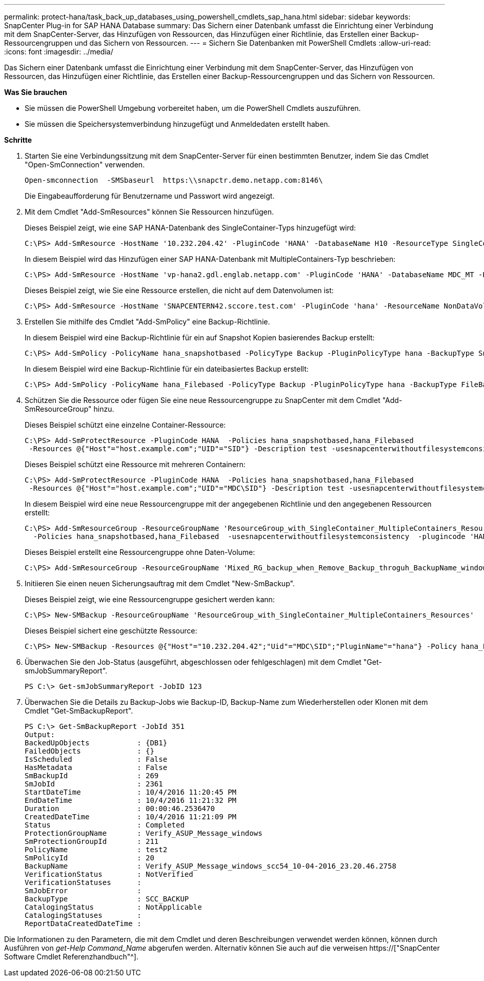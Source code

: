 ---
permalink: protect-hana/task_back_up_databases_using_powershell_cmdlets_sap_hana.html 
sidebar: sidebar 
keywords: SnapCenter Plug-in for SAP HANA Database 
summary: Das Sichern einer Datenbank umfasst die Einrichtung einer Verbindung mit dem SnapCenter-Server, das Hinzufügen von Ressourcen, das Hinzufügen einer Richtlinie, das Erstellen einer Backup-Ressourcengruppen und das Sichern von Ressourcen. 
---
= Sichern Sie Datenbanken mit PowerShell Cmdlets
:allow-uri-read: 
:icons: font
:imagesdir: ../media/


[role="lead"]
Das Sichern einer Datenbank umfasst die Einrichtung einer Verbindung mit dem SnapCenter-Server, das Hinzufügen von Ressourcen, das Hinzufügen einer Richtlinie, das Erstellen einer Backup-Ressourcengruppen und das Sichern von Ressourcen.

*Was Sie brauchen*

* Sie müssen die PowerShell Umgebung vorbereitet haben, um die PowerShell Cmdlets auszuführen.
* Sie müssen die Speichersystemverbindung hinzugefügt und Anmeldedaten erstellt haben.


*Schritte*

. Starten Sie eine Verbindungssitzung mit dem SnapCenter-Server für einen bestimmten Benutzer, indem Sie das Cmdlet "Open-SmConnection" verwenden.
+
[listing]
----
Open-smconnection  -SMSbaseurl  https:\\snapctr.demo.netapp.com:8146\
----
+
Die Eingabeaufforderung für Benutzername und Passwort wird angezeigt.

. Mit dem Cmdlet "Add-SmResources" können Sie Ressourcen hinzufügen.
+
Dieses Beispiel zeigt, wie eine SAP HANA-Datenbank des SingleContainer-Typs hinzugefügt wird:

+
[listing]
----
C:\PS> Add-SmResource -HostName '10.232.204.42' -PluginCode 'HANA' -DatabaseName H10 -ResourceType SingleContainer -StorageFootPrint (@{"VolumeName"="HanaData10";"StorageSystem"="vserver_scauto_primary"}) -SID 'H10' -filebackuppath '/tmp/HanaFileLog' -userstorekeys 'HS10' -osdbuser 'h10adm' -filebackupprefix 'H10_'
----
+
In diesem Beispiel wird das Hinzufügen einer SAP HANA-Datenbank mit MultipleContainers-Typ beschrieben:

+
[listing]
----
C:\PS> Add-SmResource -HostName 'vp-hana2.gdl.englab.netapp.com' -PluginCode 'HANA' -DatabaseName MDC_MT -ResourceType MultipleContainers -StorageFootPrint (@{"VolumeName"="VP_HANA2_data";"StorageSystem"="buck.gdl.englab.netapp.com"}) -sid 'A12' -userstorekeys 'A12KEY' -TenantType 'MultiTenant'
----
+
Dieses Beispiel zeigt, wie Sie eine Ressource erstellen, die nicht auf dem Datenvolumen ist:

+
[listing]
----
C:\PS> Add-SmResource -HostName 'SNAPCENTERN42.sccore.test.com' -PluginCode 'hana' -ResourceName NonDataVolume -ResourceType NonDataVolume -StorageFootPrint (@{"VolumeName"="ng_pvol";"StorageSystem"="vserver_scauto_primary"}) -sid 'S10'
----
. Erstellen Sie mithilfe des Cmdlet "Add-SmPolicy" eine Backup-Richtlinie.
+
In diesem Beispiel wird eine Backup-Richtlinie für ein auf Snapshot Kopien basierendes Backup erstellt:

+
[listing]
----
C:\PS> Add-SmPolicy -PolicyName hana_snapshotbased -PolicyType Backup -PluginPolicyType hana -BackupType SnapShotBasedBackup
----
+
In diesem Beispiel wird eine Backup-Richtlinie für ein dateibasiertes Backup erstellt:

+
[listing]
----
C:\PS> Add-SmPolicy -PolicyName hana_Filebased -PolicyType Backup -PluginPolicyType hana -BackupType FileBasedBackup
----
. Schützen Sie die Ressource oder fügen Sie eine neue Ressourcengruppe zu SnapCenter mit dem Cmdlet "Add-SmResourceGroup" hinzu.
+
Dieses Beispiel schützt eine einzelne Container-Ressource:

+
[listing]
----
C:\PS> Add-SmProtectResource -PluginCode HANA  -Policies hana_snapshotbased,hana_Filebased
 -Resources @{"Host"="host.example.com";"UID"="SID"} -Description test -usesnapcenterwithoutfilesystemconsistency
----
+
Dieses Beispiel schützt eine Ressource mit mehreren Containern:

+
[listing]
----
C:\PS> Add-SmProtectResource -PluginCode HANA  -Policies hana_snapshotbased,hana_Filebased
 -Resources @{"Host"="host.example.com";"UID"="MDC\SID"} -Description test -usesnapcenterwithoutfilesystemconsistency
----
+
In diesem Beispiel wird eine neue Ressourcengruppe mit der angegebenen Richtlinie und den angegebenen Ressourcen erstellt:

+
[listing]
----
C:\PS> Add-SmResourceGroup -ResourceGroupName 'ResourceGroup_with_SingleContainer_MultipleContainers_Resources' -Resources @(@{"Host"="sccorelinux61.sccore.test.com";"Uid"="SID"},@{"Host"="sccorelinux62.sccore.test.com";"Uid"="MDC\SID"})
  -Policies hana_snapshotbased,hana_Filebased  -usesnapcenterwithoutfilesystemconsistency  -plugincode 'HANA'
----
+
Dieses Beispiel erstellt eine Ressourcengruppe ohne Daten-Volume:

+
[listing]
----
C:\PS> Add-SmResourceGroup -ResourceGroupName 'Mixed_RG_backup_when_Remove_Backup_throguh_BackupName_windows' -Resources @(@{"Host"="SNAPCENTERN42.sccore.test.com";"Uid"="H11";"PluginName"="hana"},@{"Host"="SNAPCENTERN42.sccore.test.com";"Uid"="MDC\H31";"PluginName"="hana"},@{"Host"="SNAPCENTERN42.sccore.test.com";"Uid"="NonDataVolume\S10\NonDataVolume";"PluginName"="hana"}) -Policies hanaprimary
----
. Initiieren Sie einen neuen Sicherungsauftrag mit dem Cmdlet "New-SmBackup".
+
Dieses Beispiel zeigt, wie eine Ressourcengruppe gesichert werden kann:

+
[listing]
----
C:\PS> New-SMBackup -ResourceGroupName 'ResourceGroup_with_SingleContainer_MultipleContainers_Resources'  -Policy hana_snapshotbased
----
+
Dieses Beispiel sichert eine geschützte Ressource:

+
[listing]
----
C:\PS> New-SMBackup -Resources @{"Host"="10.232.204.42";"Uid"="MDC\SID";"PluginName"="hana"} -Policy hana_Filebased
----
. Überwachen Sie den Job-Status (ausgeführt, abgeschlossen oder fehlgeschlagen) mit dem Cmdlet "Get-smJobSummaryReport".
+
[listing]
----
PS C:\> Get-smJobSummaryReport -JobID 123
----
. Überwachen Sie die Details zu Backup-Jobs wie Backup-ID, Backup-Name zum Wiederherstellen oder Klonen mit dem Cmdlet "Get-SmBackupReport".
+
[listing]
----
PS C:\> Get-SmBackupReport -JobId 351
Output:
BackedUpObjects           : {DB1}
FailedObjects             : {}
IsScheduled               : False
HasMetadata               : False
SmBackupId                : 269
SmJobId                   : 2361
StartDateTime             : 10/4/2016 11:20:45 PM
EndDateTime               : 10/4/2016 11:21:32 PM
Duration                  : 00:00:46.2536470
CreatedDateTime           : 10/4/2016 11:21:09 PM
Status                    : Completed
ProtectionGroupName       : Verify_ASUP_Message_windows
SmProtectionGroupId       : 211
PolicyName                : test2
SmPolicyId                : 20
BackupName                : Verify_ASUP_Message_windows_scc54_10-04-2016_23.20.46.2758
VerificationStatus        : NotVerified
VerificationStatuses      :
SmJobError                :
BackupType                : SCC_BACKUP
CatalogingStatus          : NotApplicable
CatalogingStatuses        :
ReportDataCreatedDateTime :
----


Die Informationen zu den Parametern, die mit dem Cmdlet und deren Beschreibungen verwendet werden können, können durch Ausführen von _get-Help Command_Name_ abgerufen werden. Alternativ können Sie auch auf die verweisen https://["SnapCenter Software Cmdlet Referenzhandbuch"^].
